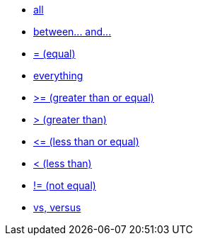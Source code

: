 * xref:all[all]
* xref:between-and-number[between\... and\...]
* xref:equal[= (equal)]
* xref:everything[everything]
* xref:gt-equal[&gt;= (greater than or equal)]
* xref:gt[&gt; (greater than)]
* xref:lt-equal[&lt;= (less than or equal)]
* xref:lt[&lt; (less than)]
* xref:not-equal[!= (not equal)]
* xref:vs[vs, versus]
